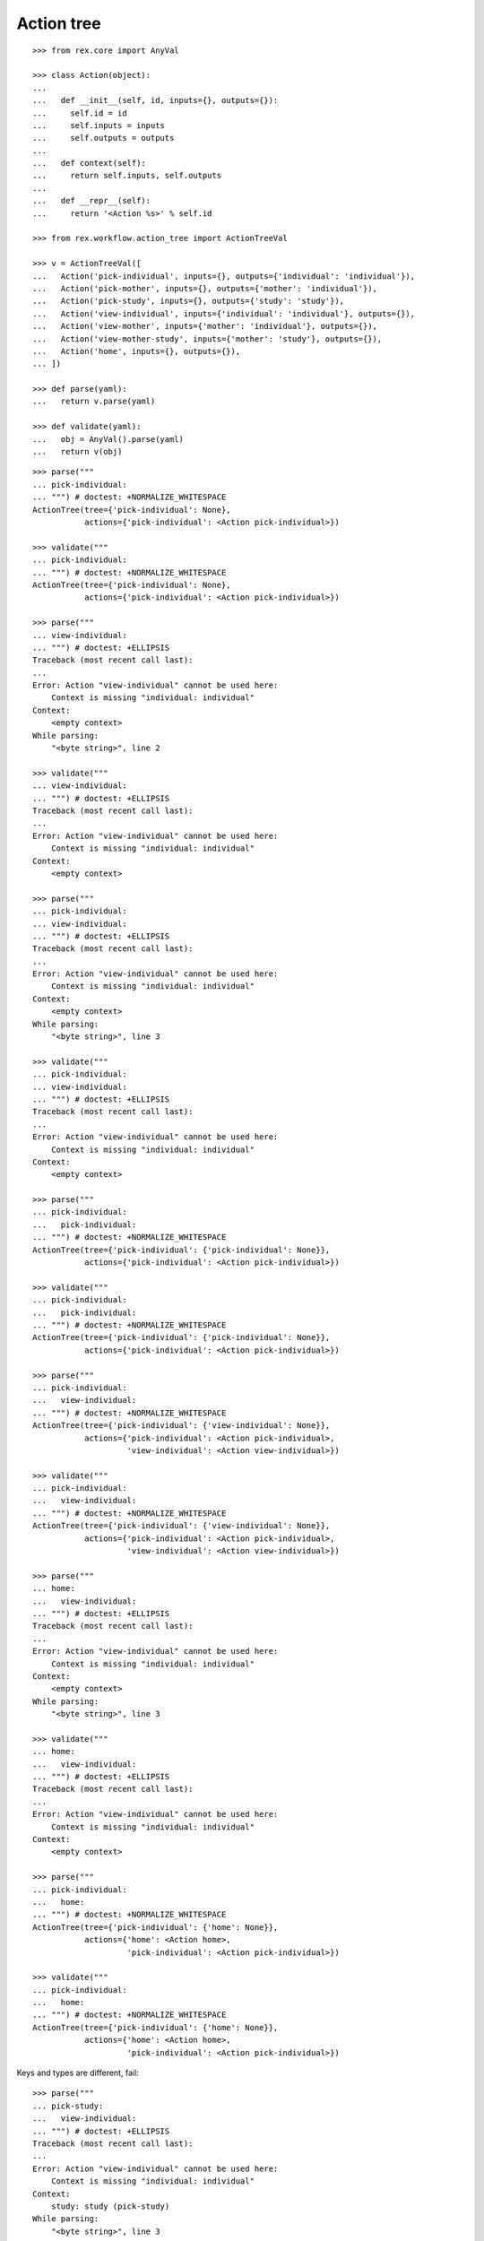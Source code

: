 Action tree
===========

::

  >>> from rex.core import AnyVal

  >>> class Action(object):
  ...
  ...   def __init__(self, id, inputs={}, outputs={}):
  ...     self.id = id
  ...     self.inputs = inputs
  ...     self.outputs = outputs
  ...
  ...   def context(self):
  ...     return self.inputs, self.outputs
  ...
  ...   def __repr__(self):
  ...     return '<Action %s>' % self.id

  >>> from rex.workflow.action_tree import ActionTreeVal

  >>> v = ActionTreeVal([
  ...   Action('pick-individual', inputs={}, outputs={'individual': 'individual'}),
  ...   Action('pick-mother', inputs={}, outputs={'mother': 'individual'}),
  ...   Action('pick-study', inputs={}, outputs={'study': 'study'}),
  ...   Action('view-individual', inputs={'individual': 'individual'}, outputs={}),
  ...   Action('view-mother', inputs={'mother': 'individual'}, outputs={}),
  ...   Action('view-mother-study', inputs={'mother': 'study'}, outputs={}),
  ...   Action('home', inputs={}, outputs={}),
  ... ])

  >>> def parse(yaml):
  ...   return v.parse(yaml)

  >>> def validate(yaml):
  ...   obj = AnyVal().parse(yaml)
  ...   return v(obj)

::

  >>> parse("""
  ... pick-individual:
  ... """) # doctest: +NORMALIZE_WHITESPACE
  ActionTree(tree={'pick-individual': None},
             actions={'pick-individual': <Action pick-individual>})

  >>> validate("""
  ... pick-individual:
  ... """) # doctest: +NORMALIZE_WHITESPACE
  ActionTree(tree={'pick-individual': None},
             actions={'pick-individual': <Action pick-individual>})

  >>> parse("""
  ... view-individual:
  ... """) # doctest: +ELLIPSIS
  Traceback (most recent call last):
  ...
  Error: Action "view-individual" cannot be used here:
      Context is missing "individual: individual"
  Context:
      <empty context>
  While parsing:
      "<byte string>", line 2

  >>> validate("""
  ... view-individual:
  ... """) # doctest: +ELLIPSIS
  Traceback (most recent call last):
  ...
  Error: Action "view-individual" cannot be used here:
      Context is missing "individual: individual"
  Context:
      <empty context>

  >>> parse("""
  ... pick-individual:
  ... view-individual:
  ... """) # doctest: +ELLIPSIS
  Traceback (most recent call last):
  ...
  Error: Action "view-individual" cannot be used here:
      Context is missing "individual: individual"
  Context:
      <empty context>
  While parsing:
      "<byte string>", line 3

  >>> validate("""
  ... pick-individual:
  ... view-individual:
  ... """) # doctest: +ELLIPSIS
  Traceback (most recent call last):
  ...
  Error: Action "view-individual" cannot be used here:
      Context is missing "individual: individual"
  Context:
      <empty context>

  >>> parse("""
  ... pick-individual:
  ...   pick-individual:
  ... """) # doctest: +NORMALIZE_WHITESPACE
  ActionTree(tree={'pick-individual': {'pick-individual': None}},
             actions={'pick-individual': <Action pick-individual>})

  >>> validate("""
  ... pick-individual:
  ...   pick-individual:
  ... """) # doctest: +NORMALIZE_WHITESPACE
  ActionTree(tree={'pick-individual': {'pick-individual': None}},
             actions={'pick-individual': <Action pick-individual>})

  >>> parse("""
  ... pick-individual:
  ...   view-individual:
  ... """) # doctest: +NORMALIZE_WHITESPACE
  ActionTree(tree={'pick-individual': {'view-individual': None}},
             actions={'pick-individual': <Action pick-individual>,
                      'view-individual': <Action view-individual>})

  >>> validate("""
  ... pick-individual:
  ...   view-individual:
  ... """) # doctest: +NORMALIZE_WHITESPACE
  ActionTree(tree={'pick-individual': {'view-individual': None}},
             actions={'pick-individual': <Action pick-individual>,
                      'view-individual': <Action view-individual>})

  >>> parse("""
  ... home:
  ...   view-individual:
  ... """) # doctest: +ELLIPSIS
  Traceback (most recent call last):
  ...
  Error: Action "view-individual" cannot be used here:
      Context is missing "individual: individual"
  Context:
      <empty context>
  While parsing:
      "<byte string>", line 3

  >>> validate("""
  ... home:
  ...   view-individual:
  ... """) # doctest: +ELLIPSIS
  Traceback (most recent call last):
  ...
  Error: Action "view-individual" cannot be used here:
      Context is missing "individual: individual"
  Context:
      <empty context>

  >>> parse("""
  ... pick-individual:
  ...   home:
  ... """) # doctest: +NORMALIZE_WHITESPACE
  ActionTree(tree={'pick-individual': {'home': None}},
             actions={'home': <Action home>,
                      'pick-individual': <Action pick-individual>})

  >>> validate("""
  ... pick-individual:
  ...   home:
  ... """) # doctest: +NORMALIZE_WHITESPACE
  ActionTree(tree={'pick-individual': {'home': None}},
             actions={'home': <Action home>,
                      'pick-individual': <Action pick-individual>})

Keys and types are different, fail::

  >>> parse("""
  ... pick-study:
  ...   view-individual:
  ... """) # doctest: +ELLIPSIS
  Traceback (most recent call last):
  ...
  Error: Action "view-individual" cannot be used here:
      Context is missing "individual: individual"
  Context:
      study: study (pick-study)
  While parsing:
      "<byte string>", line 3

  >>> validate("""
  ... pick-study:
  ...   view-individual:
  ... """) # doctest: +ELLIPSIS
  Traceback (most recent call last):
  ...
  Error: Action "view-individual" cannot be used here:
      Context is missing "individual: individual"
  Context:
      study: study (pick-study)

Keys aren't same as types, fail::

  >>> parse("""
  ... pick-mother:
  ...   view-individual:
  ... """) # doctest: +ELLIPSIS
  Traceback (most recent call last):
  ...
  Error: Action "view-individual" cannot be used here:
      Context is missing "individual: individual"
  Context:
      mother: individual (pick-mother)
  While parsing:
      "<byte string>", line 3

  >>> validate("""
  ... pick-mother:
  ...   view-individual:
  ... """) # doctest: +ELLIPSIS
  Traceback (most recent call last):
  ...
  Error: Action "view-individual" cannot be used here:
      Context is missing "individual: individual"
  Context:
      mother: individual (pick-mother)

Keys aren't same as types, still match::

  >>> parse("""
  ... pick-mother:
  ...   view-mother:
  ... """) # doctest: +NORMALIZE_WHITESPACE
  ActionTree(tree={'pick-mother': {'view-mother': None}},
             actions={'view-mother': <Action view-mother>,
                      'pick-mother': <Action pick-mother>})

  >>> validate("""
  ... pick-mother:
  ...   view-mother:
  ... """) # doctest: +NORMALIZE_WHITESPACE
  ActionTree(tree={'pick-mother': {'view-mother': None}},
             actions={'view-mother': <Action view-mother>,
                      'pick-mother': <Action pick-mother>})

Same type, different key, fail::

  >>> parse("""
  ... pick-individual:
  ...   view-mother:
  ... """) # doctest: +ELLIPSIS
  Traceback (most recent call last):
  ...
  Error: Action "view-mother" cannot be used here:
      Context is missing "mother: individual"
  Context:
      individual: individual (pick-individual)
  While parsing:
      "<byte string>", line 3

  >>> validate("""
  ... pick-individual:
  ...   view-mother:
  ... """) # doctest: +ELLIPSIS
  Traceback (most recent call last):
  ...
  Error: Action "view-mother" cannot be used here:
      Context is missing "mother: individual"
  Context:
      individual: individual (pick-individual)

Same key, different types, fail::

  >>> parse("""
  ... pick-mother:
  ...   view-mother-study:
  ... """) # doctest: +ELLIPSIS
  Traceback (most recent call last):
  ...
  Error: Action "view-mother-study" cannot be used here:
      Context has "mother: study" but expected to have "mother: individual"
  Context:
      mother: individual (pick-mother)
  While parsing:
      "<byte string>", line 3

  >>> validate("""
  ... pick-mother:
  ...   view-mother-study:
  ... """) # doctest: +ELLIPSIS
  Traceback (most recent call last):
  ...
  Error: Action "view-mother-study" cannot be used here:
      Context has "mother: study" but expected to have "mother: individual"
  Context:
      mother: individual (pick-mother)
